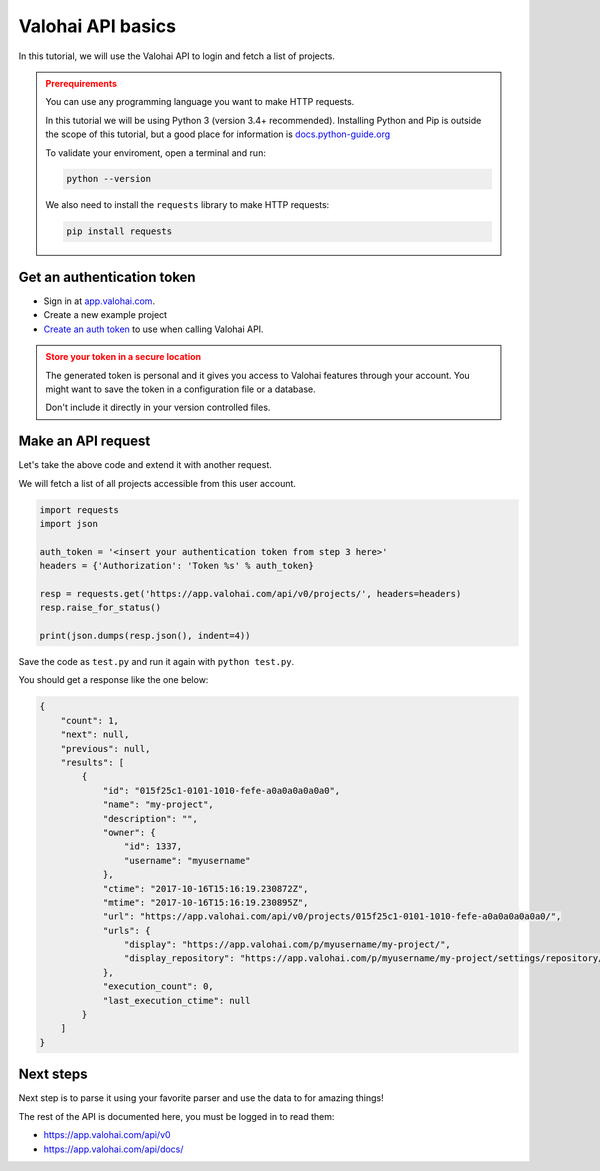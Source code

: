 .. meta::
    :description: Learn how to use Valohai APIs to automate fetch all your projects

Valohai API basics
####################################

In this tutorial, we will use the Valohai API to login and fetch a list of projects.

.. admonition:: Prerequirements
    :class: attention

    You can use any programming language you want to make HTTP requests.

    In this tutorial we will be using Python 3 (version 3.4+ recommended).
    Installing Python and Pip is outside the scope of this tutorial, but a good place for information is `docs.python-guide.org <https://docs.python-guide.org/>`_

    To validate your enviroment, open a terminal and run:

    .. code:: bash

        python --version
    ..

    We also need to install the ``requests`` library to make HTTP requests:

    .. code-block:: bash

        pip install requests


Get an authentication token
---------------------------------

* Sign in at `app.valohai.com <https://app.valohai.com/>`_.
* Create a new example project
* `Create an auth token <https://app.valohai.com/auth/tokens/>`_ to use when calling Valohai API.

.. admonition:: Store your token in a secure location
    :class: warning

    The generated token is personal and it gives you access to Valohai features through your account. You might want to save the token in a configuration file or a database.

    Don't include it directly in your version controlled files.

.. figure:: /_images/get_auth_token.gif
   :alt: Getting auth token from the Valohai UI.


Make an API request
---------------------------------

Let's take the above code and extend it with another request.

We will fetch a list of all projects accessible from this user account.

.. code-block:: python

    import requests
    import json

    auth_token = '<insert your authentication token from step 3 here>'
    headers = {'Authorization': 'Token %s' % auth_token}

    resp = requests.get('https://app.valohai.com/api/v0/projects/', headers=headers)
    resp.raise_for_status()

    print(json.dumps(resp.json(), indent=4))

Save the code as ``test.py`` and run it again with ``python test.py``.

You should get a response like the one below:

.. code-block:: json

    {
        "count": 1,
        "next": null,
        "previous": null,
        "results": [
            {
                "id": "015f25c1-0101-1010-fefe-a0a0a0a0a0a0",
                "name": "my-project",
                "description": "",
                "owner": {
                    "id": 1337,
                    "username": "myusername"
                },
                "ctime": "2017-10-16T15:16:19.230872Z",
                "mtime": "2017-10-16T15:16:19.230895Z",
                "url": "https://app.valohai.com/api/v0/projects/015f25c1-0101-1010-fefe-a0a0a0a0a0a0/",
                "urls": {
                    "display": "https://app.valohai.com/p/myusername/my-project/",
                    "display_repository": "https://app.valohai.com/p/myusername/my-project/settings/repository/"
                },
                "execution_count": 0,
                "last_execution_ctime": null
            }
        ]
    }

Next steps
-----------

Next step is to parse it using your favorite parser and use the data to for amazing things!

The rest of the API is documented here, you must be logged in to read them:

* `<https://app.valohai.com/api/v0>`_
* `<https://app.valohai.com/api/docs/>`_
